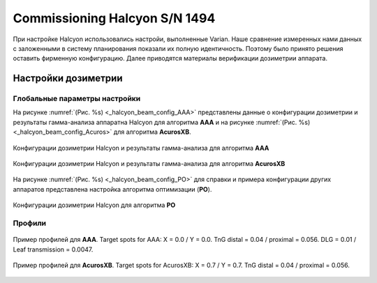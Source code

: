 .. _commissioning_halcyon:

Commissioning Halcyon S/N 1494
==============================

При настройке Halcyon использовались настройи, выполненные Varian.
Наше сравнение измеренных нами данных с заложенными в систему планирования
показали их полную идентичность.
Поэтому было принято решения оставить фирменную конфигурацию.
Далее приводятся материалы верификации дозиметрии аппарата. 

Настройки дозиметрии
--------------------

Глобальные параметры настройки
~~~~~~~~~~~~~~~~~~~~~~~~~~~~~~

На рисунке :numref:`(Рис. %s) <_halcyon_beam_config_AAA>`
представлены данные о конфигурации дозиметрии и результаты гамма-анализа
аппаратна Halcyon для алгоритма **AAA** и на рисунке
:numref:`(Рис. %s) <_halcyon_beam_config_Acuros>`
для алгоритма **AcurosXB**.

.. figure:: images/halcyon_beam_config_AAA.png
    :name: _halcyon_beam_config_AAA
    :align: center
    :width: 100%
    :figclass: align-center

    Конфигурации дозиметрии Halcyon и результаты гамма-анализа для алгоритма **AAA**

.. figure:: images/halcyon_beam_config_Acuros.png
    :name: _halcyon_beam_config_Acuros
    :align: center
    :width: 100%
    :figclass: align-center

    Конфигурации дозиметрии Halcyon и результаты гамма-анализа для алгоритма **AcurosXB**

На рисунке :numref:`(Рис. %s) <_halcyon_beam_config_PO>`
для справки и примера конфигурации других аппаратов представлена настройка алгоритма оптимизации (**PO**).

.. figure:: images/halcyon_beam_config_PO.png
    :name: _halcyon_beam_config_PO
    :align: center
    :width: 100%
    :figclass: align-center

    Конфигурации дозиметрии Halcyon для алгоритма **PO**

Профили
~~~~~~~

.. figure:: images/halcyon_profiles_AAA.png
    :name: _halcyon_profiles_AAA
    :align: center
    :width: 100%
    :figclass: align-center

    Пример профилей для **AAA**.
    Target spots for AAA: X = 0.0 / Y = 0.0.
    TnG distal = 0.04 / proximal = 0.056.
    DLG = 0.01 / Leaf transmission = 0.0047.


.. figure:: images/halcyon_profiles_Acuros.png
    :name: _halcyon_profiles_Acuros
    :align: center
    :width: 100%
    :figclass: align-center

    Пример профилей для **AcurosXB**.
    Target spots for AcurosXB: X = 0.7 / Y = 0.7.
    TnG distal = 0.04 / proximal = 0.056.

